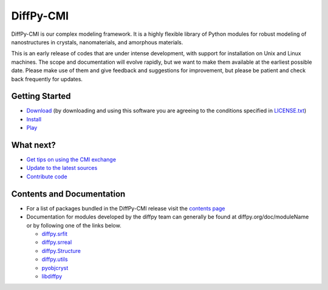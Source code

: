 ##########
DiffPy-CMI
##########

DiffPy-CMI is our complex modeling framework. It is a highly flexible
library of Python modules for robust modeling of nanostructures in
crystals, nanomaterials, and amorphous materials.

This is an early release of codes that are under intense development,
with support for installation on Unix and Linux machines.
The scope and documentation will evolve rapidly, but we want to make
them available at the earliest possible date. Please make use of them
and give feedback and suggestions for improvement, but please be patient
and check back frequently for updates.



.. figure:: ../../images/diffpycmi_screenshot.png
   :align: center



.. `Installation instructions <install.html>`_

Getting Started
===============

* `Download <https://github.com/diffpy/diffpy-release/releases>`_ 
  (by downloading and using this software you are agreeing to the 
  conditions specified in `LICENSE.txt <license.html>`_)

* `Install <install.html>`_

* `Play <https://github.com/diffpy/cmi_exchange#cmi-exchange>`_



What next?
==========

* `Get tips on using the CMI exchange <cmi_exchange.html>`_

* `Update to the latest sources <updatesources.html>`_

* `Contribute code <contributecode.html>`_


Contents and Documentation
==========================

*  For a list of packages bundled in the DiffPy-CMI release visit the
   `contents page <contents.html>`_

*  Documentation for modules developed by the diffpy team can generally be
   found at diffpy.org/doc/moduleName or by following one of the links
   below.

   * `diffpy.srfit`_ 
   * `diffpy.srreal`_
   * `diffpy.Structure`_
   * `diffpy.utils`_
   * `pyobjcryst`_
   * `libdiffpy`_

.. _diffpy.srfit: ../../doc/srfit/

.. _diffpy.srreal: ../../doc/srreal/

.. _diffpy.Structure: ../../doc/Structure/

.. _diffpy.utils: ../../doc/utils/

.. _pyobjcryst: ../../doc/pyobjcryst/

.. _libdiffpy: ../../doc/libdiffpy/
